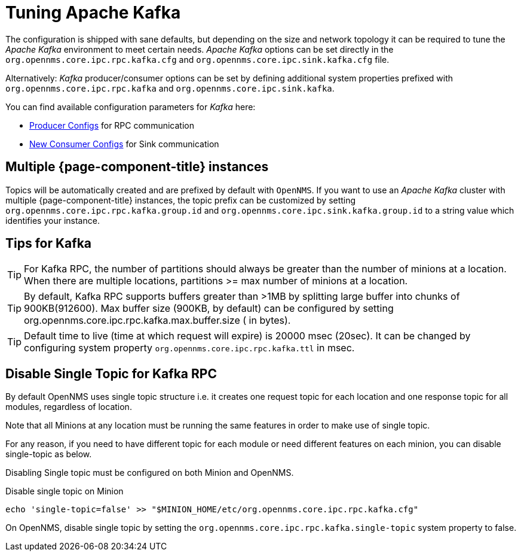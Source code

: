 = Tuning Apache Kafka

The configuration is shipped with sane defaults, but depending on the size and network topology it can be required to tune the _Apache Kafka_ environment to meet certain needs.
_Apache Kafka_ options can be set directly in the `org.opennms.core.ipc.rpc.kafka.cfg` and `org.opennms.core.ipc.sink.kafka.cfg` file.

Alternatively: _Kafka_ producer/consumer options can be set by defining additional system properties prefixed with `org.opennms.core.ipc.rpc.kafka` and `org.opennms.core.ipc.sink.kafka`.

You can find available configuration parameters for _Kafka_ here:

* link:https://kafka.apache.org/10/documentation.html#producerconfigs[Producer Configs] for RPC communication
* link:https://kafka.apache.org/10/documentation.html#newconsumerconfigs[New Consumer Configs] for Sink communication

== Multiple {page-component-title} instances

Topics will be automatically created and are prefixed by default with `OpenNMS`. 
If you want to use an _Apache Kafka_ cluster with multiple {page-component-title} instances, the topic prefix can be customized by setting `org.opennms.core.ipc.rpc.kafka.group.id` and `org.opennms.core.ipc.sink.kafka.group.id` to a string value which identifies your instance.

== Tips for Kafka

TIP: For Kafka RPC, the number of partitions should always be greater than the number of minions at a location.
     When there are multiple locations, partitions >= max number of minions at a location.

TIP: By default, Kafka RPC supports buffers greater than >1MB by splitting large buffer into chunks of 900KB(912600).
     Max buffer size (900KB, by default) can be configured by setting org.opennms.core.ipc.rpc.kafka.max.buffer.size ( in bytes).

TIP: Default time to live (time at which request will expire) is 20000 msec (20sec).
     It can be changed by configuring system property `org.opennms.core.ipc.rpc.kafka.ttl` in msec.

== Disable Single Topic for Kafka RPC

By default OpenNMS uses single topic structure i.e. it creates one request topic for each location and one response topic for all modules, regardless of location.

Note that all Minions at any location must be running the same features in order to make use of single topic.

For any reason, if you need to have different topic for each module or need different features on each minion,
you can disable single-topic as below.

Disabling Single topic must be configured on both Minion and OpenNMS.

.Disable single topic on Minion
[source, shell]
----
echo 'single-topic=false' >> "$MINION_HOME/etc/org.opennms.core.ipc.rpc.kafka.cfg"
----

On OpenNMS, disable single topic by setting the `org.opennms.core.ipc.rpc.kafka.single-topic` system property to false.
